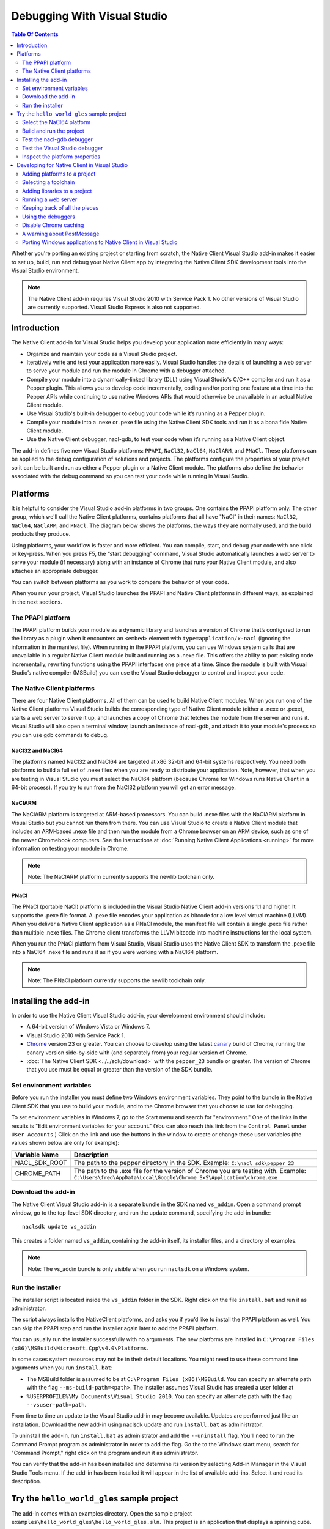 ############################
Debugging With Visual Studio
############################

.. contents:: Table Of Contents
  :local:
  :backlinks: none
  :depth: 2

Whether you're porting an existing project or starting from scratch, the Native
Client Visual Studio add-in makes it easier to set up, build, run and debug
your Native Client app by integrating the Native Client SDK development tools
into the Visual Studio environment.

.. Note::
  :class: note

  The Native Client add-in requires Visual Studio 2010 with Service Pack 1. No
  other versions of Visual Studio are currently supported. Visual Studio
  Express is also not supported.

Introduction
============

The Native Client add-in for Visual Studio helps you develop your application
more efficiently in many ways:

* Organize and maintain your code as a Visual Studio project.
* Iteratively write and test your application more easily. Visual Studio
  handles the details of launching a web server to serve your module and run
  the module in Chrome with a debugger attached.
* Compile your module into a dynamically-linked library (DLL) using Visual
  Studio's C/C++ compiler and run it as a Pepper plugin. This allows you to
  develop code incrementally, coding and/or porting one feature at a time into
  the Pepper APIs while continuing to use native Windows APIs that would
  otherwise be unavailable in an actual Native Client module.
* Use Visual Studio's built-in debugger to debug your code while it’s running
  as a Pepper plugin.
* Compile your module into a .nexe or .pexe file using the Native Client SDK
  tools and run it as a bona fide Native Client module.
* Use the Native Client debugger, nacl-gdb, to test your code when it’s running
  as a Native Client object.

The add-in defines five new Visual Studio platforms: ``PPAPI``, ``NaCl32``,
``NaCl64``, ``NaClARM``, and ``PNaCl``. These platforms can be applied to the
debug configuration of solutions and projects. The platforms configure the
properties of your project so it can be built and run as either a Pepper plugin
or a Native Client module. The platforms also define the behavior associated
with the debug command so you can test your code while running in Visual
Studio.

Platforms
=========

It is helpful to consider the Visual Studio add-in platforms in two groups. One
contains the PPAPI platform only. The other group, which we'll call the Native
Client platforms, contains platforms that all have "NaCl" in their names:
``NaCl32``, ``NaCl64``, ``NaClARM``, and ``PNaCl``. The diagram below shows the
platforms, the ways they are normally used, and the build products they produce.

.. image:: /images/visualstudio4.png

Using platforms, your workflow is faster and more efficient. You can compile,
start, and debug your code with one click or key-press. When you press F5, the
“start debugging” command, Visual Studio automatically launches a web server to
serve your module (if necessary) along with an instance of Chrome that runs
your Native Client module, and also attaches an appropriate debugger.

You can switch between platforms as you work to compare the behavior of your
code.

When you run your project, Visual Studio launches the PPAPI and Native Client
platforms in different ways, as explained in the next sections.

The PPAPI platform
------------------

The PPAPI platform builds your module as a dynamic library and launches a
version of Chrome that’s configured to run the library as a plugin when it
encounters an ``<embed>`` element with ``type=application/x-nacl`` (ignoring
the information in the manifest file). When running in the PPAPI platform, you
can use Windows system calls that are unavailable in a regular Native Client
module built and running as a .nexe file. This offers the ability to port
existing code incrementally, rewriting functions using the PPAPI interfaces one
piece at a time. Since the module is built with Visual Studio’s native compiler
(MSBuild) you can use the Visual Studio debugger to control and inspect your
code.

The Native Client platforms
---------------------------

There are four Native Client platforms. All of them can be used to build Native
Client modules. When you run one of the Native Client platforms Visual Studio
builds the corresponding type of Native Client module (either a .nexe or
.pexe), starts a web server to serve it up, and launches a copy of Chrome that
fetches the module from the server and runs it. Visual Studio will also open a
terminal window, launch an instance of nacl-gdb, and attach it to your module's
process so you can use gdb commands to debug.

NaCl32 and NaCl64
^^^^^^^^^^^^^^^^^

The platforms named NaCl32 and NaCl64 are targeted at x86 32-bit and 64-bit
systems respectively. You need both platforms to build a full set of .nexe
files when you are ready to distribute your application. Note, however, that
when you are testing in Visual Studio you must select the NaCl64 platform
(because Chrome for Windows runs Native Client in a 64-bit process). If you try
to run from the NaCl32 platform you will get an error message.

NaClARM
^^^^^^^

The NaClARM platform is targeted at ARM-based processors. You can build .nexe
files with the NaClARM platform in Visual Studio but you cannot run them from
there. You can use Visual Studio to create a Native Client module that includes
an ARM-based .nexe file and then run the module from a Chrome browser on an ARM
device, such as one of the newer Chromebook computers. See the instructions at
:doc:`Running Native Client Applications <running>` for more information on
testing your module in Chrome.

.. Note::
  :class: note

  Note: The NaClARM platform currently supports the newlib toolchain only.

PNaCl
^^^^^

The PNaCl (portable NaCl) platform is included in the Visual Studio Native
Client add-in versions 1.1 and higher. It supports the .pexe file format. A
.pexe file encodes your application as bitcode for a low level virtual machine
(LLVM). When you deliver a Native Client application as a PNaCl module, the
manifest file will contain a single .pexe file rather than multiple .nexe
files. The Chrome client transforms the LLVM bitcode into machine instructions
for the local system.

When you run the PNaCl platform from Visual Studio, Visual Studio uses the
Native Client SDK to transform the .pexe file into a NaCl64 .nexe file and runs
it as if you were working with a NaCl64 platform.

.. Note::
  :class: note

  Note: The PNaCl platform currently supports the newlib toolchain only.

Installing the add-in
=====================

In order to use the Native Client Visual Studio add-in, your development
environment should include:

* A 64-bit version of Windows Vista or Windows 7.
* Visual Studio 2010 with Service Pack 1.
* `Chrome <https://www.google.com/intl/en/chrome/browser/>`_ version 23 or
  greater. You can choose to develop using the latest `canary
  <https://www.google.com/intl/en/chrome/browser/canary.html>`_ build of
  Chrome, running the canary version side-by-side with (and separately from)
  your regular version of Chrome.
* :doc:`The Native Client SDK <../../sdk/download>` with the ``pepper_23``
  bundle or greater. The version of Chrome that you use must be equal or
  greater than the version of the SDK bundle.

Set environment variables
-------------------------

Before you run the installer you must define two Windows environment variables.
They point to the bundle in the Native Client SDK that you use to build your
module, and to the Chrome browser that you choose to use for debugging.

To set environment variables in Windows 7, go to the Start menu and search for
"environment." One of the links in the results is "Edit environment variables
for your account." (You can also reach this link from the ``Control Panel``
under ``User Accounts``.) Click on the link and use the buttons in the window
to create or change these user variables (the values shown below are only for
example):

+---------------+--------------------------------------------------------------+
| Variable Name | Description                                                  |
+===============+==============================================================+
| NACL_SDK_ROOT | The path to the pepper directory in the SDK. Example:        |
|               | ``C:\nacl_sdk\pepper_23``                                    |
+---------------+--------------------------------------------------------------+
| CHROME_PATH   | The path to the .exe file for the version of Chrome you are  |
|               | testing with. Example:                                       |
|               | ``C:\Users\fred\AppData\Local\Google\Chrome                  |
|               | SxS\Application\chrome.exe``                                 |
+---------------+--------------------------------------------------------------+

Download the add-in
-------------------

The Native Client Visual Studio add-in is a separate bundle in the SDK named
``vs_addin``. Open a command prompt window, go to the top-level SDK directory,
and run the update command, specifying the add-in bundle::

  naclsdk update vs_addin

This creates a folder named ``vs_addin``, containing the add-in itself, its
installer files, and a directory of examples.

.. Note::
  :class: note

  Note: The vs_addin bundle is only visible when you run ``naclsdk`` on a
  Windows system.

Run the installer
-----------------

The installer script is located inside the ``vs_addin`` folder in the SDK.
Right click on the file ``install.bat`` and run it as administrator.

The script always installs the NativeClient platforms, and asks you if you’d
like to install the PPAPI platform as well. You can skip the PPAPI step and run
the installer again later to add the PPAPI platform.

You can usually run the installer successfully with no arguments. The new
platforms are installed in ``C:\Program Files
(x86)\MSBuild\Microsoft.Cpp\v4.0\Platforms``.

In some cases system resources may not be in their default locations. You might
need to use these command line arguments when you run ``install.bat``:

* The MSBuild folder is assumed to be at ``C:\Program Files (x86)\MSBuild``.
  You can specify an alternate path with the flag ``--ms-build-path=<path>``.
  The installer assumes Visual Studio has created a user folder at
* ``%USERPROFILE%\My Documents\Visual Studio 2010``. You can specify an
  alternate path with the flag ``--vsuser-path=path``.

From time to time an update to the Visual Studio add-in may become available.
Updates are performed just like an installation. Download the new add-in using
naclsdk update and run ``install.bat`` as administrator.

To uninstall the add-in, run ``install.bat`` as administrator and add the
``--uninstall`` flag. You'll need to run the Command Prompt program as
administrator in order to add the flag. Go the to the Windows start menu,
search for "Command Prompt," right click on the program and run it as
administrator.

You can verify that the add-in has been installed and determine its version by
selecting Add-in Manager in the Visual Studio Tools menu. If the add-in has
been installed it will appear in the list of available add-ins. Select it and
read its description.

Try the ``hello_world_gles`` sample project
===========================================

The add-in comes with an examples directory. Open the sample project
``examples\hello_world_gles\hello_world_gles.sln``. This project is an
application that displays a spinning cube.

Select the NaCl64 platform
--------------------------

Open the sample project in Visual Studio, select the ``Configuration Manager``,
and confirm that the active solution configuration is ``Debug`` and the active
project platform is ``NaCl64``. Note that the platform for the
``hello_world_gles`` project is also ``NaCl64``. (You can get to the
``Configuration Manager`` from the ``Build`` menu or the project’s
``Properties`` window.)

.. image:: /images/visualstudio1.png

Build and run the project
-------------------------

Use the debugging command (F5) to build and run the project. As the wheels
start to turn, you may be presented with one or more alerts. They are benign;
you can accept them and set options to ignore them when that’s possible. Some
of the messages you might see include:

* "This project is out of date, would you like to build it?"
* "Please specify the name of the executable file to be used for the debug
  session." This should be the value of the environment variable CHROME_PATH,
  which is usually supplied as the default value in the dialog.
* "Debugging information for chrome.exe cannot be found." This is to be
  expected, you are debugging your module's code, not Chrome.
* "Open file - security warning. The publisher could not be verified." If
  Visual Studio is complaining about x86_64-nacl-gdb.exe, that’s our debugger.
  Let it be.

Once you’ve passed these hurdles, the application starts to run and you’ll see
activity in three places:

#. A terminal window opens running ``nacl-gdb``.
#. Chrome launches running your module in a tab.
#. The Visual Studio output window displays debugging messages when you select
   the debug output item.
   Stop the debugging session by closing the Chrome window, or select the stop
   debugging command from the debug menu. The nacl-gdb window will close when
   you stop running the program.

Test the nacl-gdb debugger
--------------------------

Add a breakpoint at the SwapBuffers call in the function MainLoop, which is in
hello_world.cc.

.. image:: /images/visualstudio2.png

Start the debugger again (F5). This time the existing breakpoint is loaded into
nacl-gcb and the program will pause there. Type c to continue running. You can
use gdb commands to set more breakpoints and step through the application. For
details, see :ref:`Debugging with nacl-gdb <using_gdb>` (scroll down to the end
of the section to see some commonly used gdb commands).

Test the Visual Studio debugger
-------------------------------

If you’ve installed the ``PPAPI`` platform, go back to the ``Configuration
Manager`` and select the ``PPAPI`` platform. This time when Chrome launches the
``nacl-gdb`` window will not appear; the Visual Studio debugger is fully
engaged and on the job.

Inspect the platform properties
-------------------------------

At this point, it may be helpful to take a look at the properties that are
associated with the PPAPI and Native Client platforms---see the settings in the
sample project as an example.

Developing for Native Client in Visual Studio
=============================================

After you’ve installed the add-in and tried the sample project, you’re ready to
start working with your own code. You can reuse the sample project and the
PPAPI and Native Client platforms it already has by replacing the source code
with your own. More likely, you will add the platforms to an existing project,
or to a new project that you create from scratch.

Adding platforms to a project
-----------------------------

Follow these steps to add the Native Client and PPAPI platforms to a project:

#. Open the Configuration Manager.
#. On the row corresponding to your project, click the Platform column dropdown
   menu and select ``<New...>``.
#. Select ``PPAPI``, ``NaCl32``, ``NaCl64``, or ``PNaCl`` from the New platform
   menu.
#. In most cases, you should select ``<Empty>`` in the “Copy settings from”
   menu.  **Never copy settings between ``PPAPI``, ``NaCl32``, ``NaCl64``,
   ``NaClARM``, or ``PNaCl`` platforms**. You can copy settings from a Win32
   platform, if one exists, but afterwards be sure that the project properties
   are properly set for the new platform, as mentioned in step 6 below.
#. If you like, check the “Create new solutions platform” box to create a
   solution platform in addition to a project platform. (This is optional, but
   it can be convenient since it lets you switch project platforms from the
   Visual Studio main window by selecting the solution platform that has the
   same name.)
#. Review the project properties for the new platform you just added. In most
   cases, the default properties for each platform should be correct, but it
   pays to check. Be especially careful about custom properties you may have
   set beforehand, or copied from a Win32 platform. Also confirm that the
   Configuration type is correct:

   * ``Dynamic Library`` for ``PPAPI``
   * ``Application (.pexe)`` for ``PNaCl``
   * ``Application (.nexe)`` for ``NaCl32``, ``NaCl64``, and ``NaClARM``

Selecting a toolchain
---------------------

When you build a Native Client module directly from the SDK you can use two
different toolchains, newlib or glibc. See :doc:`Dynamic Linking and Loading
with glibc <dynamic-loading>` for a description of the two toolchains and
instructions on how to build and deploy an application with the glibc
toolchain. The Native Client platforms offer you the same toolchain choice. You
can specify which toolchain to use in the project properties, under
``Configuration Properties > General > Native Client > Toolchain``.

.. Note::
  :class: note

  Currently, the NaClARM and PNaCl platforms only support the newlib toolchain.

There is no toolchain property for the PPAPI platform. The PPAPI platform uses
the toolchain and libraries that come with Visual Studio.

Adding libraries to a project
-----------------------------

If your Native Client application requires libraries that are not included in
the SDK you must add them to the project properties (under ``Configuration
Properties > Linker > Input > Additional Dependencies``), just like any other
Visual Studio project. This list of dependencies is a semi-colon delimited
list. On the PPAPI platform the library names include the .lib extension (e.g.,
``ppapi_cpp.lib;ppapi.lib``). On the Native Client platforms the extension is
excluded (e.g., ``ppapi_cpp;ppapi``).

Running a web server
--------------------

In order for the Visual Studio add-in to test your Native Client module, you
must serve the module from a web server. There are two options:

Running your own server
^^^^^^^^^^^^^^^^^^^^^^^

When you start a debug run Visual Studio launches Chrome and tries to connect
to the web server at the address found in the Chrome command arguments (see the
project’s Debugging > Command configuration property), which is usually
``localhost:$(NaClWebServerPort)``. If you are using your own server be sure to
specify its address in the command arguments property, and confirm that your
server is running before starting a debug session. Also be certain that the
server has all the files it needs to deliver a Native Client module (see
“Keeping track of all the pieces”, below).

Running the SDK server
^^^^^^^^^^^^^^^^^^^^^^

If there is no web server running at the specified port, Visual Studio will try
to launch the simple Python web server that comes with the Native Client SDK.
It looks for a copy of the server in the SDK itself (at
``%NACL_SDK_ROOT%\tools\httpd.py``), and in the project directory
(``$(ProjectDir)/httpd.py``). If the server exists in one of those locations,
Visual Studio launches the server. The server output appears in Visual Studio’s
Output window, in the pane named “Native Client Web Server Output”. A server
launched in this way is terminated when the debugging session ends.

Keeping track of all the pieces
-------------------------------

No matter where the web server lives or how it’s launched you must make sure
that it has all the files that your application needs:

* All Native Client applications must have an :ref:`html host page
  <html_file>`. This file is typically called ``index.html``. The host page
  must have an embed tag with its type attribute set to
  ``application-type/x-nacl``. If you plan to use a Native Client platform the
  embed tag must also include a src attribute pointing to a Native Client
  manifest (.mnf) file.
* If you are using a Native Client platform you must include a valid
  :ref:`manifest file <manifest_file>`. The manifest file points to the .pexe
  or .nexe files that Visual Studio builds. These will be placed in the
  directory specified in the project’s ``General > Output Directory``
  configuration property, which is usually ``$(ProjectDir)$(ToolchainName)``.
  Visual Studio can use the Native Client SDK script create_nmf.py to
  automatically generate the manifest file for you.  To use this script set the
  project's ``Linker > General > Create NMF Automatically`` property to "yes."

If you are letting Visual Studio discover and run the SDK server, these files
should be placed in the project directory. If you are running your own server,
you must be sure that the host page ``index.html`` is placed in your server’s
root directory. Remember, if you’re using one of the Native Client platforms
the paths for the manifest file and .pexe or .nexe files must be reachable from
the server.

The structure of the manifest file can be more complicated if your application
uses Native Client's ability to dynamically link libraries. You may have to add
additional information about dynamically linked libraries to the manifest file
even if you create it automatically. The use and limitations of the create_nmf
tool are explained in :ref:`Generating a Native Client manifest file for a
dynamically linked application <dynamic_loading_manifest>`.

You can look at the example projects in the SDK to see how the index and
manifest files are organized. The example project ``hello_nacl`` has a
subdirectory also called ``hello_nacl``. That folder contains ``index.html``
and ``hello_nacl.nmf``. The nexe file is found in
``NaCl64\newlib\Debug\hello_nacl_64.nexe``. The ``hello_world_gles`` example
project contains a subdirectory called `hello_world_gles``. That directory
contains html files built with both toolchains (``index_glibc.html`` and
``index_newlib.html``). The .nexe and .nmf files are found in the newlib and
glibc subfolders. For additional information about the parts of a Native Client
application, see :doc:`Application Structure
<../coding/application-structure>`.

Using the debuggers
-------------------

PPAPI plugins are built natively by Visual Studio’s compiler (MSBuild), and
work with Visual Studio’s debugger in the usual way. You can set breakpoints in
the Visual Studio source code files before you begin debugging, and on-the-fly
while running the program.

NaCl32 and NaClARM executables (.nexe files) cannot be run or debugged from
Visual Studio.

NaCl64 executables (.nexe files) are compiled using one of the Native Client
toolchains in the SDK, which create an `ELF-formatted
<`http://en.wikipedia.org/wiki/Executable_and_Linkable_Format>`_ executable. To
debug a running .nexe you must use nacl-gdb, which is a command line debugger
that is not directly integrated with Visual Studio. When you start a debugging
session running from a NaCl64 platform, Visual Studio automatically launches
nacl-gdb for you and attaches it to the nexe. Breakpoints that you set in
Visual Studio before you start debugging are transferred to nacl-gdb
automatically. During a NaCl debugging session you can only use nacl-gdb
commands.

The PNaCl platform generates a .pexe file. When you run the debugger add-in
translates the .pexe file to a .nexe file and runs the resulting binary with
nacl-gdb attached.

For additional information about nacl-gdb, see :ref:`Debugging with nacl-gdb
<using_gdb>` (scroll down to the end of the section to see some commonly used
gdb commands).

Note that you can’t use the Start Without Debugging command (Ctrl+F5) with a
project in the Debug configuration. If you do, Chrome will hang because the
Debug platform launches Chrome with the command argument
``--wait-for-debugger-children`` (in PPAPI) or ``--enable-nacl-debug`` (in a
Native Client platform). These flags cause Chrome to pause and wait for a
debugger to attach. If you use the Start Without Debugging command, no debugger
attaches and Chrome just waits patiently. To use Start Without Debugging,
switch to the Release configuration, or manually remove the offending argument
from the ``Command Arguments`` property.

Disable Chrome caching
----------------------

When you debug with a Native Client platform you might want to :ref:`disable
Chrome's cache <cache>` to be sure you are testing your latest and greatest
code.

A warning about PostMessage
---------------------------

Some Windows libraries define the symbol ``PostMessage`` as ``PostMessageW``.
This can cause havoc if you are working with the PPAPI platform and you use the
Pepper ``PostMessage()`` call in your module. Some Pepper API header files
contain a self-defensive fix that you might need yourself, while you are
testing on the PPAPI platform. Here it is:

.. naclcode::

  // If Windows defines PostMessage, undef it.
  #ifdef PostMessage
  #undef PostMessage
  #endif

Porting Windows applications to Native Client in Visual Studio
--------------------------------------------------------------

At Google I/O 2012 we demonstrated how to port a Windows desktop application to
Native Client in 60 minutes. The `video
<http://www.youtube.com/watch?v=1zvhs5FR0X8&feature=plcp>`_ is available to
watch on YouTube. The ``vs_addin/examples`` folder contains a pair of simple
examples that demonstrate porting process.  They are designed to be completed
in just 5 minutes. The two examples are called ``hello_nacl`` and
``hello_nacl_cpp``. They are essentially the same, but the former uses the C
PPAPI interface while the latter uses the C++ API.  The application is the
familiar "Hello, World."

Each example begins with the Windows desktop version running in the ``Win32``
platform. From there you move to the ``PPAPI`` platform, where you perform a
series of steps to set up the Native Client framework, use it to run the
desktop version, and then port the behavior from Windows calls to the PPAPI
interface.  You wind up with a program that uses no Windows functions, which
can run in either the ``PPAPI`` or the ``NaCl64`` platform.

The example projects use a single source file (``hello_nacl.c`` or
``hello_nacl_cpp.cpp``). Each step in the porting process is accomplished by
progressively defining the symbols STEP1 through STEP6 in the source. Inline
comments explain how each successive step changes the code. View the example
code to see how it's actually done. Here is a summary of the process:

Win32 Platform
^^^^^^^^^^^^^^

STEP1 Run the desktop application
  Begin by running the original Windows application in the Win32 platform.

PPAPI Platform
^^^^^^^^^^^^^^

STEP2 Launch Chrome with an empty Native Client module
  Switch to the PPAPI platform and include the code required to initialize a
  Native Module instance. The code is bare-boned, it does nothing but
  initialize the module. This step illustrates how Visual Studio handles all
  the details of launching a web-server and Chrome, and running the Native
  Client module as a Pepper plugin.

STEP3 Run the desktop application synchronously from the Native Client module
  The Native Client creates the window directly and then calls WndProc to run
  the desktop application. Since WndProc spins in its message loop, the call to
  initialize the module never returns. Close the Hello World window and the
  module initialization will finish.

STEP4 Running the desktop application and Native Client asynchronously
  In WndProc replace the message loop with a callback function. Now the app
  window and the Native Client module are running concurrently.

STEP5 Redirect output to the web page
  The module initialization code calls initInstanceInBrowserWindow rather than
  initInstanceInPCWindow. WndProc is no longer used. Instead, postMessage is
  called to place text (now "Hello, Native Client") in the web page rather than
  opening and writing to a window. Once you've reached this step you can start
  porting pieces of the application one feature at a time.

STEP6 Remove all the Windows code
  All the Windows code is def'd out, proving we are PPAPI-compliant. The
  functional code that is running is the same as STEP5.

NaCl64 Platform
^^^^^^^^^^^^^^^

Run the Native Client Module in the NaCl64 platform
  You are still running the STEP6 code, but as a Native Client module rather
  than a Pepper plugin.

.. TODO(sbc): port reference section?
